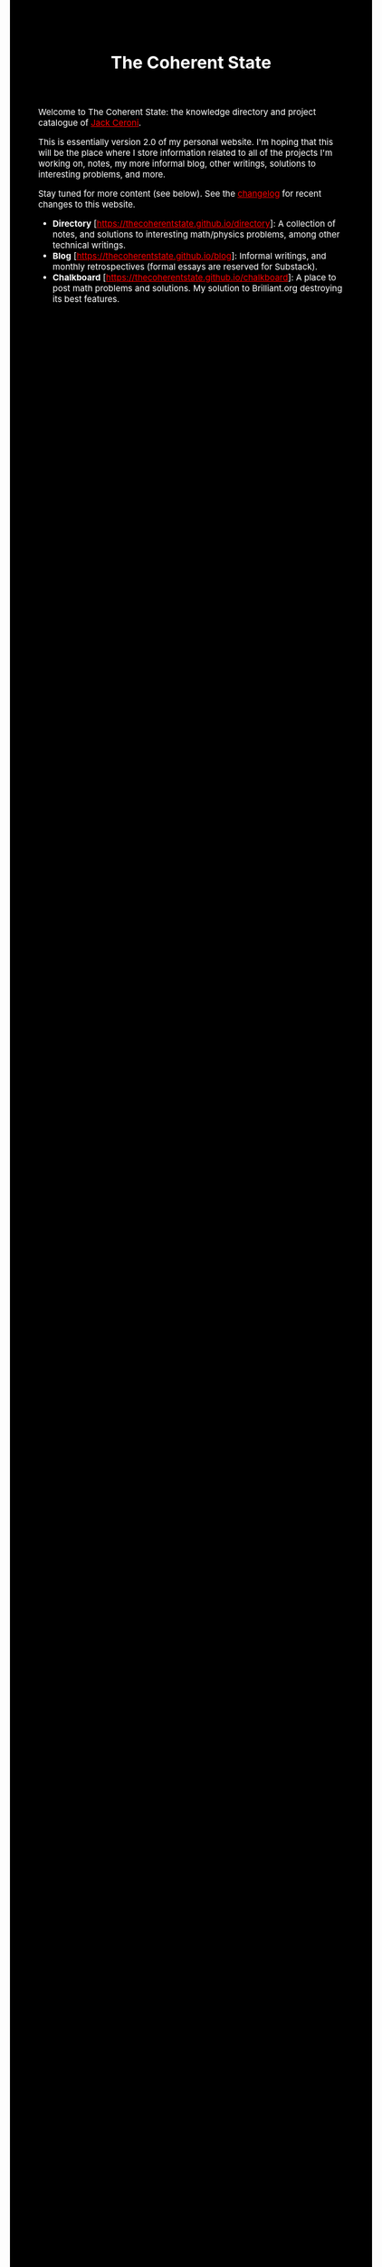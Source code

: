 #+TITLE:The Coherent State
#+DESCRIPTION:The Coherent State
#+HTML_HEAD: <link rel="stylesheet" type="text/css" href="https://gongzhitaao.org/orgcss/org.css"/>
#+HTML_HEAD: <style> body {font-size:15px; background-color:black; color:white;} .title {color:white;} a {color:red;} </style>


Welcome to The Coherent State: the knowledge directory and project catalogue of [[https://lucaman99.github.io][Jack Ceroni]].

This is essentially version 2.0 of my personal website. I'm hoping that this will be the place where 
I store information related to all of the projects I'm working on, notes, my more informal blog, other writings, solutions to interesting problems, and 
more.

Stay tuned for more content (see below). See the [[https://thecoherentstate.github.io/changelog.html][changelog]] for recent changes to this website.

+ *Directory* [[[https://thecoherentstate.github.io/directory]]]: A collection of notes, and solutions to interesting math/physics problems, among other technical writings.
+ *Blog* [https://thecoherentstate.github.io/blog]: Informal writings, and monthly retrospectives (formal essays are reserved for Substack).
+ *Chalkboard* [https://thecoherentstate.github.io/chalkboard]: A place to post math problems and solutions. My solution to Brilliant.org destroying its best features.

